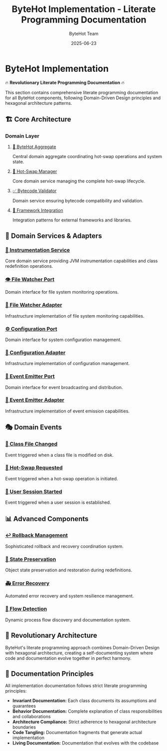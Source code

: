 #+TITLE: ByteHot Implementation - Literate Programming Documentation
#+AUTHOR: ByteHot Team
#+DATE: 2025-06-23

* ByteHot Implementation

🔥 *Revolutionary Literate Programming Documentation* 🔥

This section contains comprehensive literate programming documentation for all ByteHot components, following Domain-Driven Design principles and hexagonal architecture patterns.

** 🏗️ Core Architecture

*** Domain Layer
**** [[file:docs/ByteHot.html][🎯 ByteHot Aggregate]]
Central domain aggregate coordinating hot-swap operations and system state.

**** [[file:docs/HotSwapManager.html][🔄 Hot-Swap Manager]]
Core domain service managing the complete hot-swap lifecycle.

**** [[file:docs/BytecodeValidator.html][✅ Bytecode Validator]]
Domain service ensuring bytecode compatibility and validation.

**** [[file:docs/FrameworkIntegration.html][🔗 Framework Integration]]
Integration patterns for external frameworks and libraries.

** 🔌 Domain Services & Adapters

*** [[file:docs/InstrumentationService.html][🔧 Instrumentation Service]]
Core domain service providing JVM instrumentation capabilities and class redefinition operations.

*** [[file:docs/ports/FileWatcherPort.html][👁️ File Watcher Port]]
Domain interface for file system monitoring operations.

*** [[file:docs/FileWatcherAdapter.html][📁 File Watcher Adapter]]
Infrastructure implementation of file system monitoring capabilities.

*** [[file:docs/ConfigurationPort.html][⚙️ Configuration Port]]
Domain interface for system configuration management.

*** [[file:docs/ConfigurationAdapter.html][🔧 Configuration Adapter]]
Infrastructure implementation of configuration management.

*** [[file:docs/EventEmitterPort.html][📡 Event Emitter Port]]
Domain interface for event broadcasting and distribution.

*** [[file:docs/EventEmitterAdapter.html][📢 Event Emitter Adapter]]
Infrastructure implementation of event emission capabilities.

** 🎭 Domain Events

*** [[file:docs/events/ClassFileChanged.html][📝 Class File Changed]]
Event triggered when a class file is modified on disk.

*** [[file:docs/events/HotSwapRequested.html][🔄 Hot-Swap Requested]]
Event triggered when a hot-swap operation is initiated.

*** [[file:docs/events/UserSessionStarted.html][👤 User Session Started]]
Event triggered when a user session is established.

** 📊 Advanced Components

*** [[file:docs/RollbackManager.html][↩️ Rollback Management]]
Sophisticated rollback and recovery coordination system.

*** [[file:docs/StatePreserver.html][💾 State Preservation]]
Object state preservation and restoration during redefinitions.

*** [[file:docs/ErrorRecoveryManager.html][🚑 Error Recovery]]
Automated error recovery and system resilience management.

*** [[file:docs/Flow.html][🌊 Flow Detection]]
Dynamic process flow discovery and documentation system.

** 🎨 Revolutionary Architecture

ByteHot's literate programming approach combines Domain-Driven Design with hexagonal architecture, creating a self-documenting system where code and documentation evolve together in perfect harmony.

** 📖 Documentation Principles

All implementation documentation follows strict literate programming principles:

- **Invariant Documentation:** Each class documents its assumptions and guarantees
- **Behavior Documentation:** Complete explanation of class responsibilities and collaborations  
- **Architecture Compliance:** Strict adherence to hexagonal architecture boundaries
- **Code Tangling:** Documentation fragments that generate actual implementation
- **Living Documentation:** Documentation that evolves with the codebase
